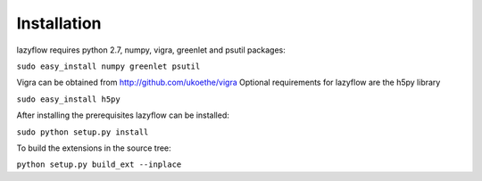 Installation
============
lazyflow requires python 2.7, numpy, vigra, greenlet and psutil packages:


``sudo easy_install numpy greenlet psutil``

Vigra can be obtained from  http://github.com/ukoethe/vigra
Optional requirements for lazyflow are the h5py library

``sudo easy_install h5py``

After installing the prerequisites lazyflow can be installed:

``sudo python setup.py install``

To build the extensions in the source tree:

``python setup.py build_ext --inplace``
